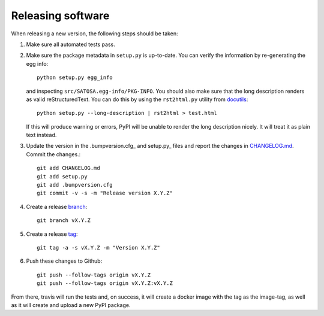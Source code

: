 Releasing software
-------------------

When releasing a new version, the following steps should be taken:

1. Make sure all automated tests pass.

2. Make sure the package metadata in ``setup.py`` is up-to-date. You can
   verify the information by re-generating the egg info::

    python setup.py egg_info

   and inspecting ``src/SATOSA.egg-info/PKG-INFO``. You should also make sure
   that the long description renders as valid reStructuredText. You can
   do this by using the ``rst2html.py`` utility from docutils_::

    python setup.py --long-description | rst2html > test.html

   If this will produce warning or errors, PyPI will be unable to render
   the long description nicely. It will treat it as plain text instead.

3. Update the version in the .bumpversion.cfg_ and setup.py_ files
   and report the changes in CHANGELOG.md_. Commit the changes.::

    git add CHANGELOG.md
    git add setup.py
    git add .bumpversion.cfg
    git commit -v -s -m "Release version X.Y.Z"

4. Create a release branch_::

    git branch vX.Y.Z

5. Create a release tag_::

    git tag -a -s vX.Y.Z -m "Version X.Y.Z"

6. Push these changes to Github::

    git push --follow-tags origin vX.Y.Z
    git push --follow-tags origin vX.Y.Z:vX.Y.Z


From there, travis will run the tests and, on success, it will create a docker
image with the tag as the image-tag, as well as it will create and upload a new
PyPI package.


.. _docutils: http://docutils.sourceforge.net/
.. _.bumpversion.cfg: https://github.com/IdentityPython/SATOSA/blob/master/.bumpversion.cfg
.. _CHANGELOG.md: https://github.com/IdentityPython/SATOSA/blob/master/CHANGELOG.md
.. _branch: https://git-scm.com/book/en/v2/Git-Branching-Branches-in-a-Nutshell
.. _tag: https://git-scm.com/book/en/v2/Git-Basics-Tagging#_annotated_tags
